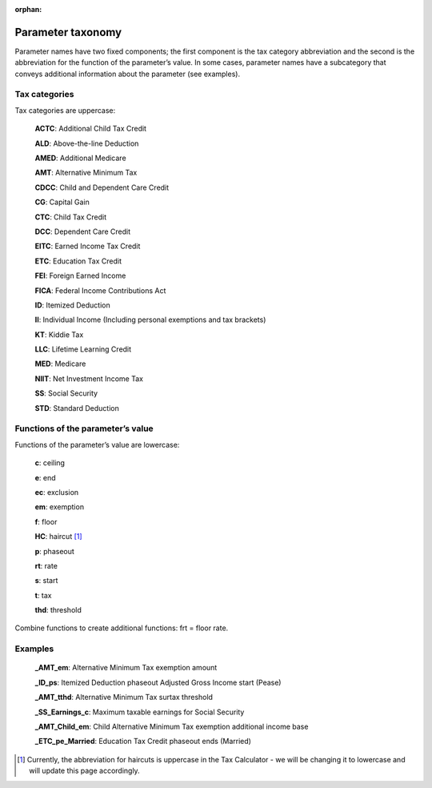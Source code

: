 :orphan:

Parameter taxonomy
===================

Parameter names have two fixed components; the first component is the tax category abbreviation and the second is the abbreviation for the function of the parameter’s value. In some cases, parameter names have a subcategory that conveys additional information about the parameter (see examples).

Tax categories
---------------

Tax categories are uppercase:

   **ACTC**: Additional Child Tax Credit

   **ALD**: Above-the-line Deduction
   **AMED**: Additional Medicare
   **AMT**: Alternative Minimum Tax

   **CDCC**: Child and Dependent Care Credit
   **CG**: Capital Gain
   **CTC**: Child Tax Credit

   **DCC**: Dependent Care Credit
   **EITC**: Earned Income Tax Credit
   **ETC**: Education Tax Credit
   **FEI**: Foreign Earned Income
   **FICA**: Federal Income Contributions Act
   **ID**: Itemized Deduction
   **II**: Individual Income (Including personal exemptions and tax brackets)

   **KT**: Kiddie Tax

   **LLC**: Lifetime Learning Credit
   **MED**: Medicare

   **NIIT**: Net Investment Income Tax
   **SS**: Social Security
   **STD**: Standard Deduction

Functions of the parameter’s value
-----------------------------------

Functions of the parameter’s value are lowercase:

   **c**: ceiling

   **e**: end
   **ec**: exclusion
   **em**: exemption
   **f**: floor

   **HC**: haircut [1]_
   **p**: phaseout
   **rt**: rate

   **s**: start
   **t**: tax
   **thd**: threshold

Combine functions to create additional functions: frt = floor rate.

Examples
---------

   **_AMT_em**:	Alternative Minimum Tax exemption amount

   **_ID_ps**:	Itemized Deduction phaseout Adjusted Gross Income start (Pease)

   **_AMT_tthd**:	Alternative Minimum Tax surtax threshold

   **_SS_Earnings_c**:	Maximum taxable earnings for Social Security

   **_AMT_Child_em**:	Child Alternative Minimum Tax exemption additional income base

   **_ETC_pe_Married**:	Education Tax Credit phaseout ends (Married)



.. [1] Currently, the abbreviation for haircuts is uppercase in the Tax Calculator - we will be changing it to lowercase and will update this page accordingly.
   
